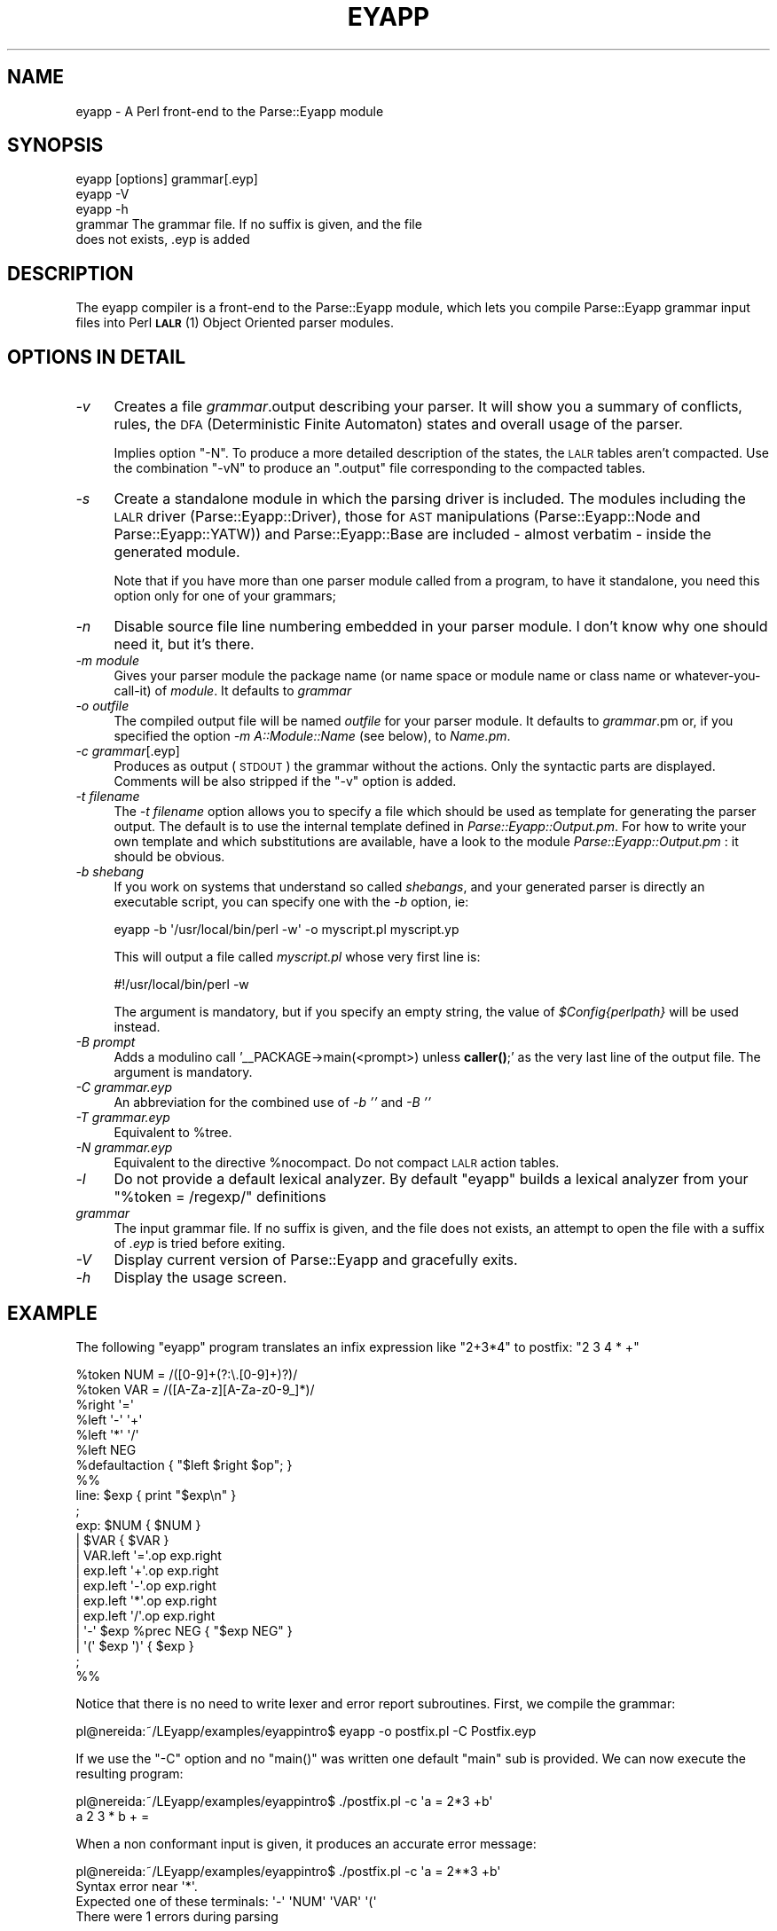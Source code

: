 .\" Automatically generated by Pod::Man 4.10 (Pod::Simple 3.35)
.\"
.\" Standard preamble:
.\" ========================================================================
.de Sp \" Vertical space (when we can't use .PP)
.if t .sp .5v
.if n .sp
..
.de Vb \" Begin verbatim text
.ft CW
.nf
.ne \\$1
..
.de Ve \" End verbatim text
.ft R
.fi
..
.\" Set up some character translations and predefined strings.  \*(-- will
.\" give an unbreakable dash, \*(PI will give pi, \*(L" will give a left
.\" double quote, and \*(R" will give a right double quote.  \*(C+ will
.\" give a nicer C++.  Capital omega is used to do unbreakable dashes and
.\" therefore won't be available.  \*(C` and \*(C' expand to `' in nroff,
.\" nothing in troff, for use with C<>.
.tr \(*W-
.ds C+ C\v'-.1v'\h'-1p'\s-2+\h'-1p'+\s0\v'.1v'\h'-1p'
.ie n \{\
.    ds -- \(*W-
.    ds PI pi
.    if (\n(.H=4u)&(1m=24u) .ds -- \(*W\h'-12u'\(*W\h'-12u'-\" diablo 10 pitch
.    if (\n(.H=4u)&(1m=20u) .ds -- \(*W\h'-12u'\(*W\h'-8u'-\"  diablo 12 pitch
.    ds L" ""
.    ds R" ""
.    ds C` ""
.    ds C' ""
'br\}
.el\{\
.    ds -- \|\(em\|
.    ds PI \(*p
.    ds L" ``
.    ds R" ''
.    ds C`
.    ds C'
'br\}
.\"
.\" Escape single quotes in literal strings from groff's Unicode transform.
.ie \n(.g .ds Aq \(aq
.el       .ds Aq '
.\"
.\" If the F register is >0, we'll generate index entries on stderr for
.\" titles (.TH), headers (.SH), subsections (.SS), items (.Ip), and index
.\" entries marked with X<> in POD.  Of course, you'll have to process the
.\" output yourself in some meaningful fashion.
.\"
.\" Avoid warning from groff about undefined register 'F'.
.de IX
..
.nr rF 0
.if \n(.g .if rF .nr rF 1
.if (\n(rF:(\n(.g==0)) \{\
.    if \nF \{\
.        de IX
.        tm Index:\\$1\t\\n%\t"\\$2"
..
.        if !\nF==2 \{\
.            nr % 0
.            nr F 2
.        \}
.    \}
.\}
.rr rF
.\" ========================================================================
.\"
.IX Title "EYAPP 1"
.TH EYAPP 1 "2017-06-14" "perl v5.28.2" "User Contributed Perl Documentation"
.\" For nroff, turn off justification.  Always turn off hyphenation; it makes
.\" way too many mistakes in technical documents.
.if n .ad l
.nh
.SH "NAME"
eyapp \- A Perl front\-end to the Parse::Eyapp module
.SH "SYNOPSIS"
.IX Header "SYNOPSIS"
.Vb 3
\&    eyapp [options] grammar[.eyp]
\&    eyapp \-V
\&    eyapp \-h
\&
\&        grammar     The grammar file. If no suffix is given, and the file
\&                    does not exists, .eyp is added
.Ve
.SH "DESCRIPTION"
.IX Header "DESCRIPTION"
The eyapp compiler is a front-end to the Parse::Eyapp module, which lets you compile
Parse::Eyapp grammar input files into Perl \s-1\fBLALR\s0\fR\|(1) Object Oriented parser modules.
.SH "OPTIONS IN DETAIL"
.IX Header "OPTIONS IN DETAIL"
.IP "\fI\-v\fR" 4
.IX Item "-v"
Creates a file \fIgrammar\fR.output describing your parser. It will
show you a summary of conflicts, rules, the \s-1DFA\s0 (Deterministic
Finite Automaton) states and overall usage of the parser.
.Sp
Implies option \f(CW\*(C`\-N\*(C'\fR. To produce a more detailed description of the states,
the \s-1LALR\s0 tables aren't compacted.
Use the combination \f(CW\*(C`\-vN\*(C'\fR to produce an  \f(CW\*(C`.output\*(C'\fR file 
corresponding to the compacted tables.
.IP "\fI\-s\fR" 4
.IX Item "-s"
Create a standalone module in which the parsing driver is included.
The modules including the \s-1LALR\s0 driver (Parse::Eyapp::Driver),
those for \s-1AST\s0 manipulations (Parse::Eyapp::Node and
Parse::Eyapp::YATW)) and Parse::Eyapp::Base 
are included \- almost verbatim \- inside the generated module.
.Sp
Note that if you have more than one parser module called from a program, 
to have it standalone, you need this option only for one of your grammars;
.IP "\fI\-n\fR" 4
.IX Item "-n"
Disable source file line numbering embedded in your parser module.
I don't know why one should need it, but it's there.
.IP "\fI\-m module\fR" 4
.IX Item "-m module"
Gives your parser module the package name (or name space or module name or
class name or whatever-you-call-it) of \fImodule\fR.  It defaults to \fIgrammar\fR
.IP "\fI\-o outfile\fR" 4
.IX Item "-o outfile"
The compiled output file will be named \fIoutfile\fR for your parser module.
It defaults to \fIgrammar\fR.pm or, if you specified the option
\&\fI\-m A::Module::Name\fR (see below), to \fIName.pm\fR.
.IP "\fI\-c grammar\fR[.eyp]" 4
.IX Item "-c grammar[.eyp]"
Produces as output (\s-1STDOUT\s0) the grammar without the actions. Only the syntactic
parts are displayed. Comments will be also stripped 
if the \f(CW\*(C`\-v\*(C'\fR option is added.
.IP "\fI\-t filename\fR" 4
.IX Item "-t filename"
The \fI\-t filename\fR option allows you to specify a file which should be 
used as template for generating the parser output.  The default is to 
use the internal template defined in \fIParse::Eyapp::Output.pm\fR.
For how to write your own template and which substitutions are available,
have a look to the module \fIParse::Eyapp::Output.pm\fR : it should be obvious.
.IP "\fI\-b shebang\fR" 4
.IX Item "-b shebang"
If you work on systems that understand so called \fIshebangs\fR, and your
generated parser is directly an executable script, you can specify one
with the \fI\-b\fR option, ie:
.Sp
.Vb 1
\&    eyapp \-b \*(Aq/usr/local/bin/perl \-w\*(Aq \-o myscript.pl myscript.yp
.Ve
.Sp
This will output a file called \fImyscript.pl\fR whose very first line is:
.Sp
.Vb 1
\&    #!/usr/local/bin/perl \-w
.Ve
.Sp
The argument is mandatory, but if you specify an empty string, the value
of \fI\f(CI$Config\fI{perlpath}\fR will be used instead.
.IP "\fI\-B prompt\fR" 4
.IX Item "-B prompt"
Adds a modulino call '_\|_PACKAGE\->main(<prompt>) unless \fBcaller()\fR;' 
as the very last line of the output file. The argument is mandatory.
.IP "\fI\-C grammar.eyp\fR" 4
.IX Item "-C grammar.eyp"
An abbreviation for the combined use of \fI\-b ''\fR and  \fI\-B ''\fR
.IP "\fI\-T grammar.eyp\fR" 4
.IX Item "-T grammar.eyp"
Equivalent to \f(CW%tree\fR.
.IP "\fI\-N grammar.eyp\fR" 4
.IX Item "-N grammar.eyp"
Equivalent to the directive \f(CW%nocompact\fR. Do not compact \s-1LALR\s0 
action tables.
.IP "\fI\-l\fR" 4
.IX Item "-l"
Do not provide a default lexical analyzer. By default \f(CW\*(C`eyapp\*(C'\fR
builds a lexical analyzer from your \f(CW\*(C`%token = /regexp/\*(C'\fR definitions
.IP "\fIgrammar\fR" 4
.IX Item "grammar"
The input grammar file. If no suffix is given, and the file does not exists,
an attempt to open the file with a suffix of  \fI.eyp\fR is tried before exiting.
.IP "\fI\-V\fR" 4
.IX Item "-V"
Display current version of Parse::Eyapp and gracefully exits.
.IP "\fI\-h\fR" 4
.IX Item "-h"
Display the usage screen.
.SH "EXAMPLE"
.IX Header "EXAMPLE"
The following \f(CW\*(C`eyapp\*(C'\fR program translates an infix expression
like \f(CW\*(C`2+3*4\*(C'\fR to postfix: \f(CW\*(C`2 3 4 * +\*(C'\fR
.PP
.Vb 2
\&    %token NUM = /([0\-9]+(?:\e.[0\-9]+)?)/
\&    %token VAR = /([A\-Za\-z][A\-Za\-z0\-9_]*)/
\&
\&    %right  \*(Aq=\*(Aq
\&    %left   \*(Aq\-\*(Aq \*(Aq+\*(Aq
\&    %left   \*(Aq*\*(Aq \*(Aq/\*(Aq
\&    %left   NEG
\&
\&    %defaultaction { "$left $right $op"; }
\&
\&    %%
\&    line: $exp  { print "$exp\en" }
\&    ;
\&
\&    exp:        $NUM  { $NUM }            
\&            |   $VAR  { $VAR }            
\&            |   VAR.left \*(Aq=\*(Aq.op exp.right         
\&            |   exp.left \*(Aq+\*(Aq.op exp.right         
\&            |   exp.left \*(Aq\-\*(Aq.op exp.right        
\&            |   exp.left \*(Aq*\*(Aq.op exp.right       
\&            |   exp.left \*(Aq/\*(Aq.op exp.right      
\&            |   \*(Aq\-\*(Aq $exp %prec NEG { "$exp NEG" }
\&            |   \*(Aq(\*(Aq $exp \*(Aq)\*(Aq { $exp }      
\&    ;
\&
\&    %%
.Ve
.PP
Notice that there is no need to write lexer and error report subroutines.
First, we compile the grammar:
.PP
.Vb 1
\&    pl@nereida:~/LEyapp/examples/eyappintro$ eyapp \-o postfix.pl \-C Postfix.eyp
.Ve
.PP
If we use the \f(CW\*(C`\-C\*(C'\fR option and no \f(CW\*(C`main()\*(C'\fR was written one default \f(CW\*(C`main\*(C'\fR sub is provided.
We can now execute the resulting program:
.PP
.Vb 2
\&    pl@nereida:~/LEyapp/examples/eyappintro$ ./postfix.pl \-c \*(Aqa = 2*3 +b\*(Aq
\&    a 2 3 * b + =
.Ve
.PP
When a non conformant input is given, it produces an accurate error message:
.PP
.Vb 1
\&    pl@nereida:~/LEyapp/examples/eyappintro$ ./postfix.pl \-c \*(Aqa = 2**3 +b\*(Aq
\&
\&    Syntax error near \*(Aq*\*(Aq. 
\&    Expected one of these terminals: \*(Aq\-\*(Aq \*(AqNUM\*(Aq \*(AqVAR\*(Aq \*(Aq(\*(Aq
\&    There were 1 errors during parsing
.Ve
.SH "AUTHOR"
.IX Header "AUTHOR"
Casiano Rodriguez-Leon
.SH "COPYRIGHT"
.IX Header "COPYRIGHT"
Copyright © 2006, 2007, 2008, 2009, 2010, 2011, 2012 Casiano Rodriguez-Leon.
Copyright © 2017 William N. Braswell, Jr.
All Rights Reserved.
.PP
Parse::Yapp is Copyright © 1998, 1999, 2000, 2001, Francois Desarmenien.
Parse::Yapp is Copyright © 2017 William N. Braswell, Jr.
All Rights Reserved.
.PP
This library is free software; you can redistribute it and/or modify
it under the same terms as Perl itself, either Perl version 5.8.8 or,
at your option, any later version of Perl 5 you may have available.
.SH "SEE ALSO"
.IX Header "SEE ALSO"
.IP "\(bu" 4
Parse::Eyapp,
.IP "\(bu" 4
perldoc vgg,
.IP "\(bu" 4
The tutorial \fIParsing Strings and Trees with\fR \f(CW\*(C`Parse::Eyapp\*(C'\fR
(An Introduction to Compiler Construction in seven pages)> in
.IP "\(bu" 4
The pdf file in <http://nereida.deioc.ull.es/~pl/perlexamples/Eyapp.pdf>
.IP "\(bu" 4
<http://nereida.deioc.ull.es/~pl/perlexamples/section_eyappts.html> (Spanish),
.IP "\(bu" 4
eyapp,
.IP "\(bu" 4
treereg,
.IP "\(bu" 4
Parse::yapp,
.IP "\(bu" 4
\&\fByacc\fR\|(1),
.IP "\(bu" 4
\&\fBbison\fR\|(1),
.IP "\(bu" 4
the classic book \*(L"Compilers: Principles, Techniques, and Tools\*(R" by Alfred V. Aho, Ravi Sethi and
.IP "\(bu" 4
Jeffrey D. Ullman (Addison-Wesley 1986)
.IP "\(bu" 4
Parse::RecDescent.
.SH "POD ERRORS"
.IX Header "POD ERRORS"
Hey! \fBThe above document had some coding errors, which are explained below:\fR
.IP "Around line 199:" 4
.IX Item "Around line 199:"
Non-ASCII character seen before =encoding in '©'. Assuming \s-1UTF\-8\s0
